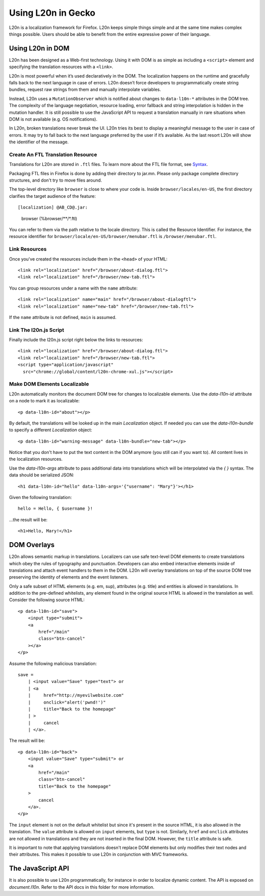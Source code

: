 ===================
Using L20n in Gecko
===================

L20n is a localization framework for Firefox.  L20n keeps simple things simple 
and at the same time makes complex things possible.  Users should be able to 
benefit from the entire expressive power of their language.


Using L20n in DOM
===========================

L20n has been designed as a Web-first technology.  Using it with DOM is as
simple as including a ``<script>`` element and specifying the translation 
resources with a ``<link>``.

L20n is most powerful when it’s used declaratively in the DOM. The localization 
happens on the runtime and gracefully falls back to the next language in case 
of errors. L20n doesn’t force developers to programmatically create string 
bundles, request raw strings from them and manually interpolate variables.

Instead, L20n uses a ``MutationObserver`` which is notified about changes to 
``data-l10n-*`` attributes in the DOM tree. The complexity of the language 
negotiation, resource loading, error fallback and string interpolation is 
hidden in the mutation handler. It is still possible to use the JavaScript API 
to request a translation manually in rare situations when DOM is not available 
(e.g. OS notifications).

In L20n, broken translations never break the UI. L20n tries its best to display 
a meaningful message to the user in case of errors. It may try to fall back to 
the next language preferred by the user if it’s available. As the last resort 
L20n will show the identifier of the message.


Create An FTL Translation Resource
----------------------------------

Translations for L20n are stored in ``.ftl`` files.  To learn more about
the FTL file format, see `Syntax`_.

.. _Syntax: https://github.com/l20n/l20n.js/blob/master/docs/syntax.rst

Packaging FTL files in Firefox is done by adding their directory to jar.mn.
Please only package complete directory structures, and don't try to move files
around.

The top-level directory like ``browser`` is close to where your code is.
Inside ``browser/locales/en-US``, the first directory clarifies the target
audience of the feature::

[localization] @AB_CD@.jar:
    browser                                        (%browser/**/*.ftl)


You can refer to them via the path relative to the locale directory.  This
is called the Resource Identifier.  For instance, the resource identifier for 
``browser/locale/en-US/browser/menubar.ftl`` is ``/browser/menubar.ftl``.


Link Resources
--------------

Once you've created the resources include them in the ``<head>`` of your HTML::

    <link rel="localization" href="/browser/about-dialog.ftl">
    <link rel="localization" href="/browser/new-tab.ftl">

You can group resources under a name with the ``name`` attribute::

    <link rel="localization" name="main" href="/browser/about-dialogftl">
    <link rel="localization" name="new-tab" href="/browser/new-tab.ftl">

If the ``name`` attribute is not defined, ``main`` is assumed.


Link The l20n.js Script
-----------------------

Finally include the l20n.js script right below the links to resources::

    <link rel="localization" href="/browser/about-dialog.ftl">
    <link rel="localization" href="/browser/new-tab.ftl">
    <script type="application/javascript"
      src="chrome://global/content/l20n-chrome-xul.js"></script>


Make DOM Elements Localizable
-----------------------------

L20n automatically monitors the document DOM tree for changes to localizable 
elements.  Use the `data-l10n-id` attribute on a node to mark it as localizable::

    <p data-l10n-id="about"></p>

By default, the translations will be looked up in the main `Localization` 
object.  If needed you can use the `data-l10n-bundle` to specify a different 
`Localization` object::

    <p data-l10n-id="warning-message" data-l10n-bundle="new-tab"></p>

Notice that you don't have to put the text content in the DOM anymore (you 
still can if you want to).  All content lives in the localization resources.

Use the `data-l10n-args` attribute to pass additional data into translations 
which will be interpolated via the `{ }` syntax.  The data should be 
serialized JSON::

    <h1 data-l10n-id="hello" data-l10n-args='{"username": "Mary"}'></h1>

Given the following translation::

    hello = Hello, { $username }!

…the result will be::

    <h1>Hello, Mary!</h1>


DOM Overlays
============

L20n allows semantic markup in translations. Localizers can use safe text-level 
DOM elements to create translations which obey the rules of typography and 
punctuation. Developers can also embed interactive elements inside of 
translations and attach event handlers to them in the DOM. L20n will
overlay translations on top of the source DOM tree preserving the identity of 
elements and the event listeners.

Only a safe subset of HTML elements (e.g. em, sup), attributes (e.g. title) and 
entities is allowed in translations. In addition to the pre-defined whitelists, 
any element found in the original source HTML is allowed in the translation as 
well. Consider the following source HTML::

    <p data-l10n-id="save">
        <input type="submit">
        <a
            href="/main"
            class="btn-cancel"
        ></a>
    </p>

Assume the following malicious translation::

    save =
        | <input value="Save" type="text"> or
        | <a
        |     href="http://myevilwebsite.com"
        |     onclick="alert('pwnd!')"
        |     title="Back to the homepage"
        | >
        |     cancel
        | </a>.

The result will be::

    <p data-l10n-id="back">
        <input value="Save" type="submit"> or
        <a
            href="/main"
            class="btn-cancel"
            title="Back to the homepage"
        >
            cancel
        </a>.
    </p>


The ``input`` element is not on the default whitelist but since it's present in 
the source HTML, it is also allowed in the translation. The ``value`` attribute 
is allowed on ``input`` elements, but ``type`` is not.  Similarly, ``href`` and 
``onclick`` attributes are not allowed in translations and they are not 
inserted in the final DOM. However, the ``title`` attribute is safe.

It is important to note that applying translations doesn't replace DOM 
elements but only modifies their text nodes and their attributes. This makes 
it possible to use L20n in conjunction with MVC frameworks.


The JavaScript API
==================

It is also possible to use L20n programmatically, for instance in order to 
localize dynamic content.  The API is exposed on `document.l10n`.  Refer to 
the API docs in this folder for more information.
